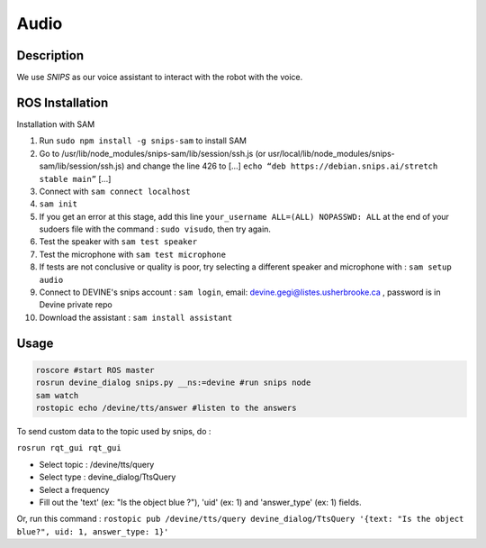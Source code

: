 Audio
#####

Description
===========

We use `SNIPS` as our voice assistant to interact with the robot with the voice.

ROS Installation
================

Installation with SAM

1. Run ``sudo npm install -g snips-sam`` to install SAM
2. Go to /usr/lib/node_modules/snips-sam/lib/session/ssh.js (or usr/local/lib/node_modules/snips-sam/lib/session/ssh.js) and change the line 426 to [...] ``echo “deb https://debian.snips.ai/stretch stable main”`` [...]
3. Connect with ``sam connect localhost``
4. ``sam init``
5. If you get an error at this stage, add this line ``your_username ALL=(ALL) NOPASSWD: ALL`` at the end of your sudoers file with the command : ``sudo visudo``, then try again.
6. Test the speaker with ``sam test speaker``
7. Test the microphone with ``sam test microphone``
8. If tests are not conclusive or quality is poor, try selecting a different speaker and microphone with : ``sam setup audio``
9. Connect to DEVINE's snips account : ``sam login``, email: devine.gegi@listes.usherbrooke.ca , password is in Devine private repo
10. Download the assistant : ``sam install assistant``



Usage
================

.. code-block:: bash

  roscore #start ROS master
  rosrun devine_dialog snips.py __ns:=devine #run snips node
  sam watch
  rostopic echo /devine/tts/answer #listen to the answers



To send custom data to the topic used by snips, do :

``rosrun rqt_gui rqt_gui``

- Select topic : /devine/tts/query
- Select type : devine_dialog/TtsQuery
- Select a frequency
- Fill out the 'text' (ex: "Is the object blue ?"), 'uid' (ex: 1) and 'answer_type' (ex: 1) fields.

Or, run this command :
``rostopic pub /devine/tts/query devine_dialog/TtsQuery '{text: "Is the object blue?", uid: 1, answer_type: 1}'``


.. _SNIPS: https://snips.ai/
